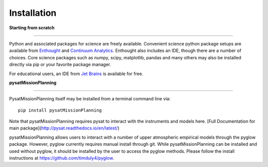 
Installation
============

**Starting from scratch**

----

Python and associated packages for science are freely available. Convenient science python package setups are available from `Enthought <https://store.enthought.com>`_ and `Continuum Analytics <http://continuum.io/downloads>`_. Enthought also includes an IDE, though there are a number of choices. Core science packages such as numpy, scipy, matplotlib, pandas and many others may also be installed directly via pip or your favorite package manager.

For educational users, an IDE from `Jet Brains <https://www.jetbrains.com/student/>`_ is available for free.


**pysatMissionPlanning**

----

PysatMissionPlanning itself may be installed from a terminal command line via::

   pip install pysatMissionPlanning

Note that pysatMissionPlanning requires pysat to interact with the instruments and models here.  [Full Documentation for main package](http://pysat.readthedocs.io/en/latest/)

pysatMissionPlanning allows users to interact with a number of upper atmospheric empirical models through the pyglow package. However, pyglow currently requires manual install through git. While pysatMissionPlanning can be installed and used without pyglow, it should be installed by the user to access the pyglow methods. Please follow the install instructions at https://github.com/timduly4/pyglow.
